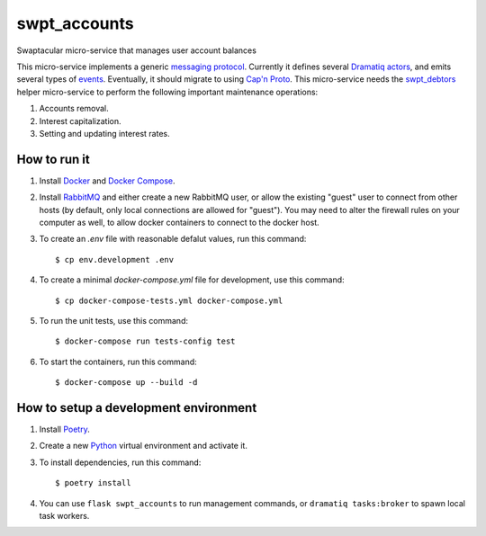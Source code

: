 swpt_accounts
=============

Swaptacular micro-service that manages user account balances

.. _`messaging protocol`: protocol.rst

This micro-service implements a generic `messaging
protocol`_. Currently it defines several `Dramatiq`_ `actors`_, and
emits several types of `events`_. Eventually, it should migrate to
using `Cap'n Proto`_. This micro-service needs the `swpt_debtors`_
helper micro-service to perform the following important maintenance
operations:

1. Accounts removal.
2. Interest capitalization.
3. Setting and updating interest rates.

.. _swpt_debtors: https://github.com/epandurski/swpt_debtors
.. _actors: swpt_accounts/actors.py
.. _events: swpt_accounts/events.py


How to run it
-------------

1. Install `Docker`_ and `Docker Compose`_.

2. Install `RabbitMQ`_ and either create a new RabbitMQ user, or allow
   the existing "guest" user to connect from other hosts (by default,
   only local connections are allowed for "guest"). You may need to
   alter the firewall rules on your computer as well, to allow docker
   containers to connect to the docker host.

3. To create an *.env* file with reasonable defalut values, run this
   command::

     $ cp env.development .env

4. To create a minimal *docker-compose.yml* file for development, use
   this command::

     $ cp docker-compose-tests.yml docker-compose.yml

5. To run the unit tests, use this command::

     $ docker-compose run tests-config test

6. To start the containers, run this command::

     $ docker-compose up --build -d


How to setup a development environment
--------------------------------------

1. Install `Poetry`_.

2. Create a new `Python`_ virtual environment and activate it.

3. To install dependencies, run this command::

     $ poetry install

4. You can use ``flask swpt_accounts`` to run management commands, or
   ``dramatiq tasks:broker`` to spawn local task workers.


.. _Docker: https://docs.docker.com/
.. _Docker Compose: https://docs.docker.com/compose/
.. _RabbitMQ: https://www.rabbitmq.com/
.. _Poetry: https://poetry.eustace.io/docs/
.. _Python: https://docs.python.org/
.. _Dramatiq: https://dramatiq.io/
.. _`Cap'n Proto`: https://capnproto.org/
